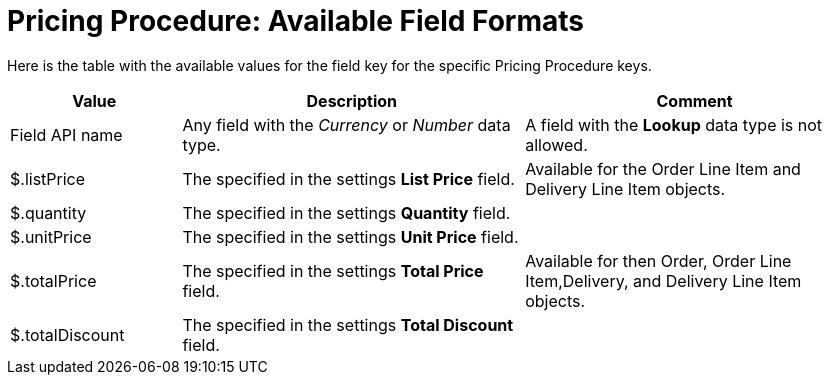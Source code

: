 = Pricing Procedure: Available Field Formats

Here is the table with the available values for the [.apiobject]#field# key for the specific [.object]#Pricing Procedure# keys.

[width="100%",cols="20%,40%,40%",]
|===
|*Value* |*Description* |*Comment*

|Field API name |Any field with the _Currency_ or _Number_ data type. |A field with the *Lookup* data type is not allowed.

|[.apiobject]#$.listPrice# |The specified in the settings *List Price* field.  |Available for the [.object]#Order Line Item# and [.object]#Delivery Line Item# objects.

|[.apiobject]#$.quantity# |The specified in the settings *Quantity* field. |

|[.apiobject]#$.unitPrice# |The specified in the settings *Unit Price* field. |

|[.apiobject]#$.totalPrice# |The specified in the settings *Total Price* field. |Available for then [.object]#Order#, [.object]#Order Line Item#,[.object]#Delivery#, and [.object]#Delivery Line Item# objects.

|[.apiobject]#$.totalDiscount# |The specified in the settings *Total Discount* field. |
|===

